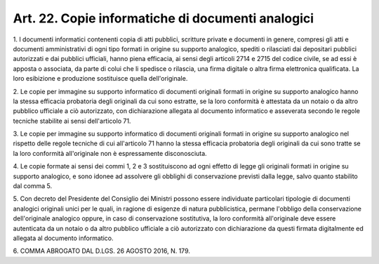 .. _art22:

Art. 22. Copie informatiche di documenti analogici
^^^^^^^^^^^^^^^^^^^^^^^^^^^^^^^^^^^^^^^^^^^^^^^^^^



1\. I documenti informatici contenenti copia di atti pubblici, scritture private e documenti in genere, compresi gli atti e documenti amministrativi di ogni tipo formati in origine su supporto analogico, spediti o rilasciati dai depositari pubblici autorizzati e dai pubblici ufficiali, hanno piena efficacia, ai sensi degli articoli 2714 e 2715 del codice civile, se ad essi è apposta o associata, da parte di colui che li spedisce o rilascia, una firma digitale o altra firma elettronica qualificata. La loro esibizione e produzione sostituisce quella dell'originale.

2\. Le copie per immagine su supporto informatico di documenti originali formati in origine su supporto analogico hanno la stessa efficacia probatoria degli originali da cui sono estratte, se la loro conformità è attestata da un notaio o da altro pubblico ufficiale a ciò autorizzato, con dichiarazione allegata al documento informatico e asseverata secondo le regole tecniche stabilite ai sensi dell'articolo 71.

3\. Le copie per immagine su supporto informatico di documenti originali formati in origine su supporto analogico nel rispetto delle regole tecniche di cui all'articolo 71 hanno la stessa efficacia probatoria degli originali da cui sono tratte se la loro conformità all'originale non è espressamente disconosciuta.

4\. Le copie formate ai sensi dei commi 1, 2 e 3 sostituiscono ad ogni effetto di legge gli originali formati in origine su supporto analogico, e sono idonee ad assolvere gli obblighi di conservazione previsti dalla legge, salvo quanto stabilito dal comma 5.

5\. Con decreto del Presidente del Consiglio dei Ministri possono essere individuate particolari tipologie di documenti analogici originali unici per le quali, in ragione di esigenze di natura pubblicistica, permane l'obbligo della conservazione dell'originale analogico oppure, in caso di conservazione sostitutiva, la loro conformità all'originale deve essere autenticata da un notaio o da altro pubblico ufficiale a ciò autorizzato con dichiarazione da questi firmata digitalmente ed allegata al documento informatico.

6\. COMMA ABROGATO DAL D.LGS. 26 AGOSTO 2016, N. 179.
